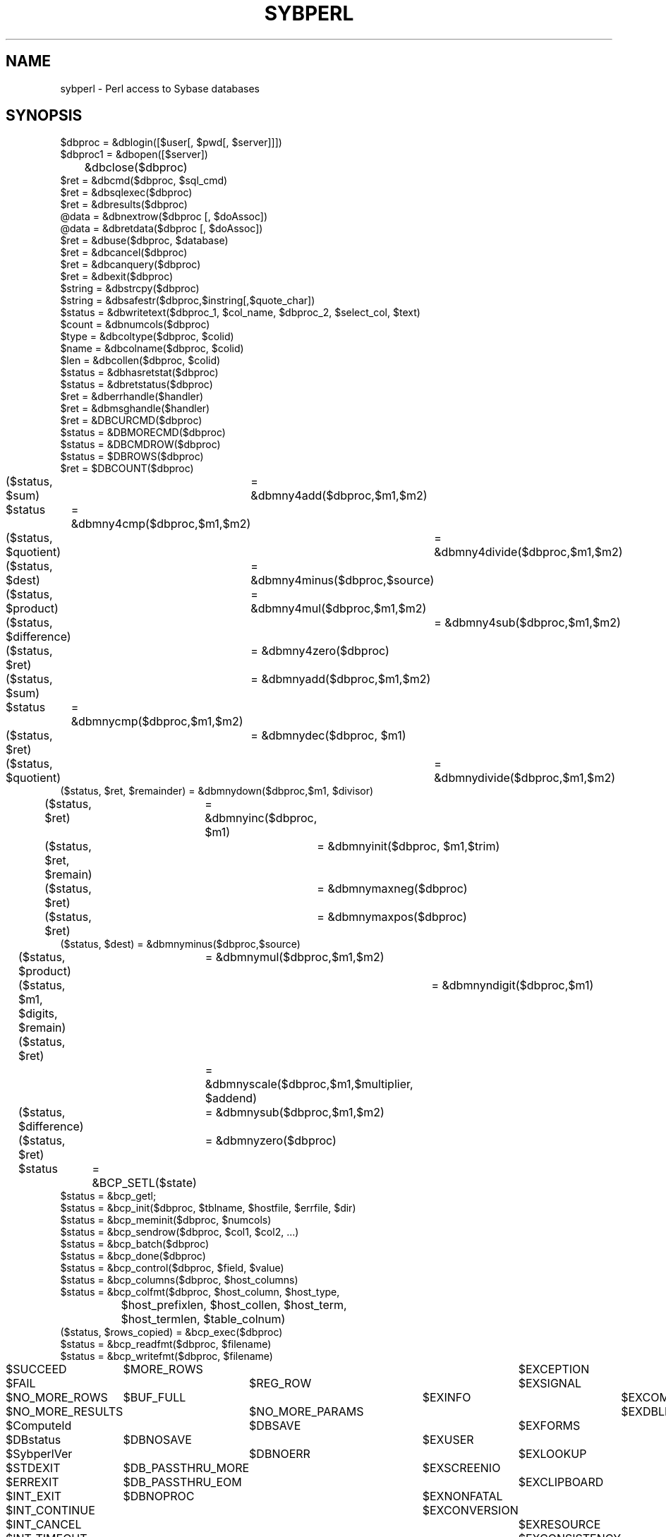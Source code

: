 .\".po 4
.\"	@(#)sybperl.1	1.5	2/22/94
.TH SYBPERL 1 "31 Aug 1993"
.ad
.nh
.SH NAME
sybperl \- Perl access to Sybase databases
.SH SYNOPSIS
.nf
$dbproc  = &dblogin([$user[, $pwd[, $server]]])
$dbproc1 = &dbopen([$server])
	   &dbclose($dbproc)
$ret     = &dbcmd($dbproc, $sql_cmd)
$ret     = &dbsqlexec($dbproc)
$ret     = &dbresults($dbproc)
@data    = &dbnextrow($dbproc [, $doAssoc])
@data    = &dbretdata($dbproc [, $doAssoc])
$ret     = &dbuse($dbproc, $database)
$ret     = &dbcancel($dbproc)
$ret     = &dbcanquery($dbproc)
$ret     = &dbexit($dbproc)
$string  = &dbstrcpy($dbproc)
$string  = &dbsafestr($dbproc,$instring[,$quote_char])
$status  = &dbwritetext($dbproc_1, $col_name, $dbproc_2, $select_col, $text)
$count   = &dbnumcols($dbproc)
$type    = &dbcoltype($dbproc, $colid)
$name    = &dbcolname($dbproc, $colid)
$len     = &dbcollen($dbproc, $colid)
$status  = &dbhasretstat($dbproc)
$status  = &dbretstatus($dbproc)
$ret     = &dberrhandle($handler)
$ret     = &dbmsghandle($handler)
$ret     = &DBCURCMD($dbproc)
$status  = &DBMORECMD($dbproc)
$status  = &DBCMDROW($dbproc)
$status  = $DBROWS($dbproc)
$ret     = $DBCOUNT($dbproc)
($status, $sum)	= &dbmny4add($dbproc,$m1,$m2)
$status		= &dbmny4cmp($dbproc,$m1,$m2)
($status, $quotient)	= &dbmny4divide($dbproc,$m1,$m2)
($status, $dest)	= &dbmny4minus($dbproc,$source)
($status, $product)	= &dbmny4mul($dbproc,$m1,$m2)
($status, $difference)	= &dbmny4sub($dbproc,$m1,$m2)
($status, $ret)	= &dbmny4zero($dbproc)
($status, $sum)	= &dbmnyadd($dbproc,$m1,$m2)
$status		= &dbmnycmp($dbproc,$m1,$m2)
($status, $ret)	= &dbmnydec($dbproc, $m1)
($status, $quotient)	= &dbmnydivide($dbproc,$m1,$m2)
($status, $ret, $remainder) = &dbmnydown($dbproc,$m1, $divisor)
($status, $ret)	= &dbmnyinc($dbproc, $m1)
($status, $ret, $remain)	= &dbmnyinit($dbproc, $m1,$trim)
($status, $ret)		= &dbmnymaxneg($dbproc)
($status, $ret)		= &dbmnymaxpos($dbproc)
($status, $dest) = &dbmnyminus($dbproc,$source)
($status, $product)	= &dbmnymul($dbproc,$m1,$m2)
($status, $m1, $digits, $remain)	= &dbmnyndigit($dbproc,$m1)
($status, $ret)		= &dbmnyscale($dbproc,$m1,$multiplier,
				$addend)
($status, $difference)	= &dbmnysub($dbproc,$m1,$m2)
($status, $ret)	= &dbmnyzero($dbproc)

$status	= &BCP_SETL($state)
$status = &bcp_getl;
$status = &bcp_init($dbproc, $tblname, $hostfile, $errfile, $dir)
$status = &bcp_meminit($dbproc, $numcols)
$status = &bcp_sendrow($dbproc, $col1, $col2, ...)
$status = &bcp_batch($dbproc)
$status = &bcp_done($dbproc)
$status = &bcp_control($dbproc, $field, $value)
$status = &bcp_columns($dbproc, $host_columns)
$status = &bcp_colfmt($dbproc, $host_column, $host_type,
		      $host_prefixlen, $host_collen, $host_term,
		      $host_termlen, $table_colnum)
($status, $rows_copied) = &bcp_exec($dbproc)
$status = &bcp_readfmt($dbproc, $filename)
$status = &bcp_writefmt($dbproc, $filename)

$SUCCEED		$MORE_ROWS			$EXCEPTION	$EXPROGRAM
$FAIL			$REG_ROW			$EXSIGNAL	$EXSERVER
$NO_MORE_ROWS	$BUF_FULL			$EXINFO	$EXCOMM
$NO_MORE_RESULTS	$NO_MORE_PARAMS		$EXDBLIB	$EXTIME
$ComputeId		$DBSAVE			$EXFORMS	$EXFATAL
$DBstatus		$DBNOSAVE			$EXUSER
$SybperlVer		$DBNOERR			$EXLOOKUP
$STDEXIT		$DB_PASSTHRU_MORE	$EXSCREENIO
$ERREXIT		$DB_PASSTHRU_EOM		$EXCLIPBOARD
$INT_EXIT		$DBNOPROC			$EXNONFATAL
$INT_CONTINUE					$EXCONVERSION
$INT_CANCEL						$EXRESOURCE
$INT_TIMEOUT						$EXCONSISTENCY
$DB_IN		$DB_OUT
$BCPMAXERRS	$BCPFIRST	$BCPLAST	$BCPBATCH
$DBTRUE		$DBFALSE
$SybPackageBug
$dbNullIsUndef	$dbKeepNumeric	$dbBin0x
.fi
.SH DESCRIPTION
\fBSybperl\fP is a version of \fIPerl\fP which has been extended (via
the \fIusersubs\fP feature) to allow access to \fISybase\fP databases.

\fBSybperl\fP maps a subset of the \fISybase
DB-Library\fP API to \fIPerl\fP. The usage of these functions is the same
as in \fIDB-Library\fP, unless specifically noted.

\fBDifferences with DB-Library:\fP

\fB&dblogin\fP takes 3 optional arguements (the userid, the
password and the server to connect to). These default to the Unix
userid, the null password and the default server (from the DSQUERY
environment variable).

\fB&dblogin\fP returns a \fBDBPROCESS\fP, not a \fBLOGINREC\fP. This
simplifies the call to open a connection to a Sybase dataserver
somewhat. If the login fails for any reason \fB&dblogin\fP returns -1.
\fB&dblogin\fP can be called multiple times to login to different
servers, or to login as several users simultaneously.

Further \fBDBPROCESSes\fP can be opened using
\fB&dbopen([$server])\fP, using the login information from the
last call to \fB&dblogin()\fP. The number of simultaneous DBPROCESSes
is limited to 25 (This can be changed by altering a #define in sybperl.c).

The \fB$dbproc\fP parameter used by most subroutines is optional,
and defaults to the DBPROCESS returned
by the first call to \fB&dblogin\fP (exceptions: \fB&dbsafestr()\fP,
\fB&dbwritetext()\fP and \fB&bcp_sendrow()\fP require explicit \fB$dbproc\fP parameters.)

\fB&dbnextrow\fP returns an array of formatted data, based on the
datatype of the corresponding columns. \fB&dbnextrow\fP sets the
variable \fB$ComputeId\fP when the result row is a computed row (the
result of a \fIcompute by\fP clause). If the optional \fB$doAssoc\fP
parameter is non-zero \fB&dbnextrow\fP returns an
associative array keyed on the column name of each returned field. If
the column name is null (as for example in the case of an aggregate),
then \fB&dbnextrow\fP assigns a column name based on the column number.

\fB&dbretdata\fP returns an array of the parameters
declared as \fBOUTput\fP in an \fBEXEC\fP stored procedure statement.
If the ooptional \fB$doAssoc\fP parameter is non-zero, then an
associative array keyed on the name of the parameters is returned
(again, if the parameters are unnamed, the key is based on the
paramter number). A single call will
return all the parameters for the last \fBEXEC\fP statement.

\fB&dbsafestr\fP takes a string literal ' or " as the third [optional] argument
and means \fBDBSINGLE\fP or \fBDBDOUBLE\fP, respectively.
Omission of the third argument means \fBDBBOTH\fP.

In order to simplify its use somewhat, the calling sequence of
\fB&dbwritetext\fP has been changed. \fI$select_proc\fP and
\fI$select_col\fP are the dbproc and column number of a currently
active query. Logging is always off.

Note that all DBMONEY routines which in the C version take pointers to
arguments (in order to return values) return these values in an array
instead (eg: status = dbmnyadd(dbproc, m1, m2, result) becomes
($status, $result) = &dbmnyadd($dbproc, $m1, $m2))

Copying data from program variables into a Sybase table using BCP has
been implemented in a slightly different manner. Instead of using
bcp_bind(), you need to call &bcp_meminit() to determine the number of
columns that will be sent to the server, and the call &bcp_sendrow()
with the data for each row (see \fBEXAMPLES\fP, below). Passing
\fBundef\fP as one of the data
values will result in a \fBNULL\fP value being sent to the server for
that column.

\fBVariables:\fP

\fBSybperl\fP defines a number of Read-Only variables, and three
Read-Write variables. Most of the variables correspond to #define's in
the \fIOpenClient\fP include files (see the Sybase documentation for
more information).

The \fBSybperl\fP specific variables are:

\fB$ComputeId\fP \- Set by \fB&dbnextrow\fP when it processes a
\fIcompute row\fP as opposed to a normal results row.
.br
\fB$DBstatus\fP \- The status returned by the last call to
\fBdbnextrow()\fP.
.br
\fB$SybperlVer\fP \- The Sybperl release version.
.br
\fB$SybPackageBug\fP \- Set to TRUE if \fBSybperl\fP was compiled with
the option to circumvent a bug in \fBPerl's\fP implementation of
packages. This variable is undefined otherwise.
.br
\fB$dbNullIsUndef\fP \- This variable controls whether NULL values
returned from a query will be returned as the string '\fINULL\fP' (the
default) or as the \fBPerl\fP \fIundef\fP value.
.br
\fB$dbKeepNumeric\fP \- This variable controls whether numeric
datatypes returned by queries are converted to strings (the default)
or left in native format.
.br
\fB$dbBin0x\fP \- This variable controls whether variables of type
\fBSYBBINARY\fP are returned with a leading \fB0x\fP or not (the
default).

These last three variables are all boolean.

.SH "UNIMPLEMENTED FEATURES"

\fB&dbfcmd\fP is not implemented, but can be emulated by using
\fIsprintf\fP as in \fI&dbcmd($dbproc, sprintf("%d", $num_val))\;\fP

.SH EXAMPLES

Using &dbretdata():

.nf
	&dbcmd($dbproc, "declare @data int\n");
	&dbcmd($dbproc, "exec my_stored_proc @data out\n");
	&dbsqlexec($dbproc);
	&dbresults($dbproc);
	while(&dbnextrow($dbproc))
	{
		;	# empty loop...
	}
	($ret) = &dbretdata($dbproc);
.fi

Doing a Bulk Copy from program variables into a Sybase table:

.nf
	&BCP_SETL($DBTRUE);
	$dbproc = &dblogin;
	&bcp_init($dbproc, "test.dbo.t2", '', 'bcp.err', $DB_IN);
	&bcp_meminit($dbproc, 3);   # we wish to copy three columns into
				    # the 't2' table
	while(<>)
	{
		chop;
		@dat = split(' ', $_);
		&bcp_sendrow($dbproc, @dat);
	}
	$ret = &bcp_done($dbproc);
.fi



.SH OPTIONS

See the \fIPerl(1)\fP manual page.

.SH BUGS

Memory usage can become very large in certain conditions when
using a version of Perl prior to 4.035. This
can be circumvented - see the BUGS file in the Sybperl distribution.

If \fB&dbnextrow\fP encounters a datatype that it does not know about,
it tries to convert it to SYBCHAR, and to store it in a 256 byte
buffer - without checking for overflow.

The handling of multiple logins isn't really clean. A call to
\fB&dblogin\fP sets the values for the User name and Password. These
values are remembered - and used in calls to \fB&dbopen\fP - until
they are changed in a new call to \fB&dblogin()\fP. It is possible to
avoid the use of \fB&dbopen\fP alltogether, and simply call
\fB&dblogin\fP each time a new \fBDBPROCESS\fP is required.


.SH FILES

\fI$PERLLIB/sybperl.pl\fP should be called in all \fBsybperl\fP
scripts to set the correct environment variables used by DB-Library.
A sample \fI$PERLLIB/sybdb.ph\fP is provided with sybperl. You may
want to use \fBh2ph\fP to add definitions to this file.

.SH "SEE ALSO"

\fIPerl(1L), Sybase Open Client DB Library Reference Manual, h2ph(1L).\fP

.SH AUTHOR

.nf
Michael Peppler, ITF Management SA \- mpeppler@itf.ch
.fi
Jeffrey Wong (jtw@comdyn.cdsyd.oz.au) contributed the
OpenClient R4.6.1 DBMONEY routines
Brent Milnor (brent@oceania.com) contributed &dbwritetext().
Eric Fifer (egf@sbi.com) contributed corrections to the
&dblogin()/&dbopen() sequence.
Mark Lawrence (mark@drd.com) contributed &dbsafestr().
Michael Bloom (mb@tti.com) contributed code to handle SYBIMAGE data.
Don Preuss (donp@niaid.nih.gov) contributed the &dbcolXXX() calls.

